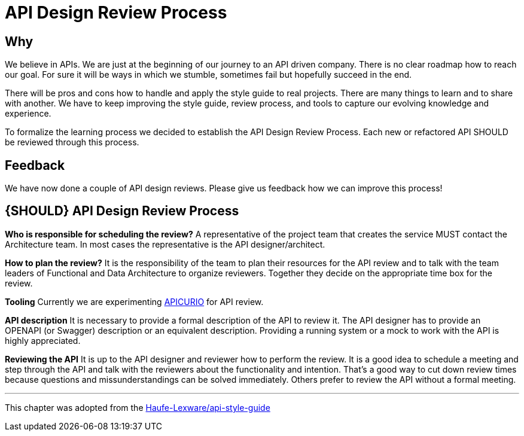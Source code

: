 [[api-design-review-process]]
= API Design Review Process

== Why
We believe in APIs. We are just at the beginning of our journey to an API driven company. 
There is no clear roadmap how to reach our goal. For sure it will be ways in which we stumble, 
sometimes fail but hopefully succeed in the end.

There will be pros and cons how to handle and apply the style guide to real projects. 
There are many things to learn and to share with another. We have to keep improving the style guide,
review process, and tools to capture our evolving knowledge and experience.

To formalize the learning process we decided to establish the API Design Review Process.
Each new or refactored API SHOULD be reviewed through this process.

== Feedback
We have now done a couple of API design reviews. Please give us feedback how we can improve this process!

[#1001]
== {SHOULD} API Design Review Process

*Who is responsible for scheduling the review?*
A representative of the project team that creates the service MUST contact the Architecture team. 
In most cases the representative is the API designer/architect.

*How to plan the review?*
It is the responsibility of the team to plan their resources for the API review and to talk
with the team leaders of Functional and Data Architecture to organize reviewers. 
Together they decide on the appropriate time box for the review.

*Tooling*
Currently we are experimenting https://www.apicur.io/[APICURIO] for API review.

*API description*
It is necessary to provide a formal description of the API to review it. 
The API designer has to provide an OPENAPI (or Swagger) description or an equivalent description. 
Providing a running system or a mock to work with the API is highly appreciated.

*Reviewing the API*
It is up to the API designer and reviewer how to perform the review. It is a good idea to schedule a meeting
and step through the API and talk with the reviewers about the functionality and intention.
That's a good way to cut down review times because questions and missunderstandings can be solved immediately.
Others prefer to review the API without a formal meeting.

---
This chapter was adopted from the https://github.com/Haufe-Lexware/api-style-guide/blob/master/api-design-review-process/api-design-review-process.md[Haufe-Lexware/api-style-guide]
